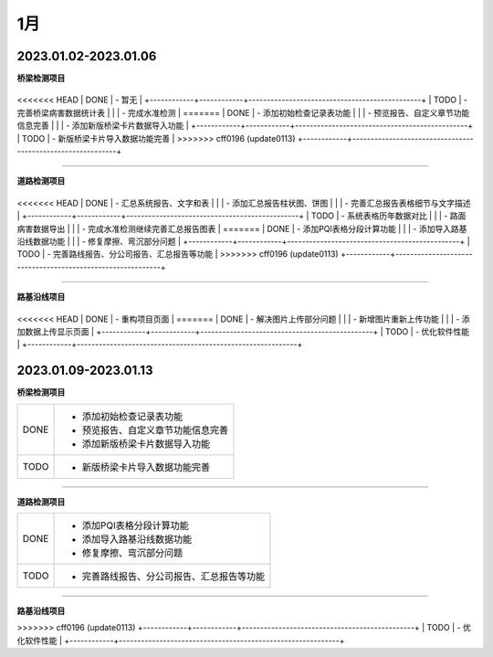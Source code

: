 1月
=====================

2023.01.02-2023.01.06
---------------------------------------------

**桥梁检测项目**

+------------+------------------------------------------------------------+
<<<<<<< HEAD
|  DONE      | - 暂无                                                     |
+------------+------------+-----------------------------------------------+
|  TODO      | - 完善桥梁病害数据统计表                                   | 
|            | - 完成水准检测                                             |     
=======
|  DONE      | - 添加初始检查记录表功能                                   |
|            | - 预览报告、自定义章节功能信息完善                         |
|            | - 添加新版桥梁卡片数据导入功能                             |
+------------+------------+-----------------------------------------------+
|  TODO      | - 新版桥梁卡片导入数据功能完善                             |       
>>>>>>> cff0196 (update0113)
+------------+------------------------------------------------------------+

----


**道路检测项目**

+------------+------------------------------------------------------------+
<<<<<<< HEAD
|  DONE      | - 汇总系统报告、文字和表                                   |
|            | - 添加汇总报告柱状图、饼图                                 |
|            | - 完善汇总报告表格细节与文字描述                           |
+------------+------------+-----------------------------------------------+
|  TODO      | - 系统表格历年数据对比                                     |
|            | - 路面病害数据导出                                         | 
|            | - 完成水准检测继续完善汇总报告图表                         | 
=======
|  DONE      | - 添加PQI表格分段计算功能                                  |
|            | - 添加导入路基沿线数据功能                                 |
|            | - 修复摩擦、弯沉部分问题                                   |
+------------+------------+-----------------------------------------------+
|  TODO      | - 完善路线报告、分公司报告、汇总报告等功能                 |
>>>>>>> cff0196 (update0113)
+------------+------------------------------------------------------------+

----


**路基沿线项目**

+------------+------------------------------------------------------------+
<<<<<<< HEAD
|  DONE      | - 重构项目页面                                             |
=======
|  DONE      | - 解决图片上传部分问题                                     |
|            | - 新增图片重新上传功能                                     |
|            | - 添加数据上传显示页面                                     |
+------------+------------+-----------------------------------------------+
|  TODO      | - 优化软件性能                                             |
+------------+------------------------------------------------------------+

2023.01.09-2023.01.13
---------------------------------------------

**桥梁检测项目**

+------------+------------------------------------------------------------+
|  DONE      | - 添加初始检查记录表功能                                   |
|            | - 预览报告、自定义章节功能信息完善                         |
|            | - 添加新版桥梁卡片数据导入功能                             |
+------------+------------+-----------------------------------------------+
|  TODO      | - 新版桥梁卡片导入数据功能完善                             |       
+------------+------------------------------------------------------------+

----


**道路检测项目**

+------------+------------------------------------------------------------+
|  DONE      | - 添加PQI表格分段计算功能                                  |
|            | - 添加导入路基沿线数据功能                                 |
|            | - 修复摩擦、弯沉部分问题                                   |
+------------+------------+-----------------------------------------------+
|  TODO      | - 完善路线报告、分公司报告、汇总报告等功能                 |
+------------+------------------------------------------------------------+

----


**路基沿线项目**

+------------+------------------------------------------------------------+
|  DONE      | - 解决图片上传部分问题                                     |
|            | - 新增图片重新上传功能                                     |
|            | - 添加数据上传显示页面                                     |
>>>>>>> cff0196 (update0113)
+------------+------------+-----------------------------------------------+
|  TODO      | - 优化软件性能                                             |
+------------+------------------------------------------------------------+



 